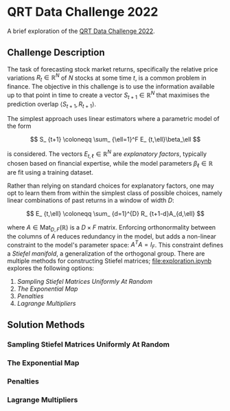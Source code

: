 #+STARTUP: showall
#+LATEX_HEADER: \usepackage{mathtools}
#+LATEX_HEADER: \usepackage{amsmath}
#+LATEX_HEADER: \usepackage{amsfonts}
#+LATEX_HEADER: \usepackage{dsfont}

* QRT Data Challenge 2022

A brief exploration of the [[https://challengedata.ens.fr/participants/challenges/72/][QRT Data Challenge 2022]].

** Challenge Description

The task of forecasting stock market returns, specifically the
relative price variations $R_ {t}\in\mathbb{R}^N$ of $N$ stocks at
some time $t$, is a common problem in finance. The objective in this challenge
is to use the information available up to that point in time to create
a vector $S_ {t+1}\in\mathbb{R}^N$ that maximises the prediction
overlap $\langle S_ {t+1},R_ {t+1}\rangle$. 

The simplest approach uses linear estimators where a parametric
model of the form

$$ S_ {t+1} \coloneqq \sum_ {\ell=1}^F E_ {t,\ell}\beta_\ell $$

is considered. The vectors $E_ {t,\ell}\in\mathbb{R}^N$ are /explanatory factors/, typically chosen based on
financial expertise, while the model parameters $\beta_\ell\in\mathbb{R}$ are
fit using a training dataset.

Rather than relying on standard choices for explanatory factors, one
may opt to learn them from within the simplest class of possible
choices, namely linear combinations of past returns in a window of
width $D$:

$$ E_ {t,\ell} \coloneqq \sum_ {d=1}^{D} R_ {t+1-d}A_{d,\ell} $$

where $A\in\mathrm{Mat}_ {D,F}(\mathbb{R})$ is a $D\times F$
matrix. Enforcing orthonormality between the columns of $A$ reduces
redundancy in the model, but adds a non-linear constraint to the
model's parameter space: $A^TA = I_F$. This constraint defines a /Stiefel manifold/, a
generalization of the orthogonal group. There are multiple methods for
constructing Stiefel matrices; [[file:exploration.ipynb]] explores the
following options:
1. [[Sampling Stiefel Matrices Uniformly At Random]]
2. [[The Exponential Map]]
3. [[Penalties]]
4. [[Lagrange Multipliers]]

** Solution Methods

*** Sampling Stiefel Matrices Uniformly At Random

*** The Exponential Map

*** Penalties

*** Lagrange Multipliers
